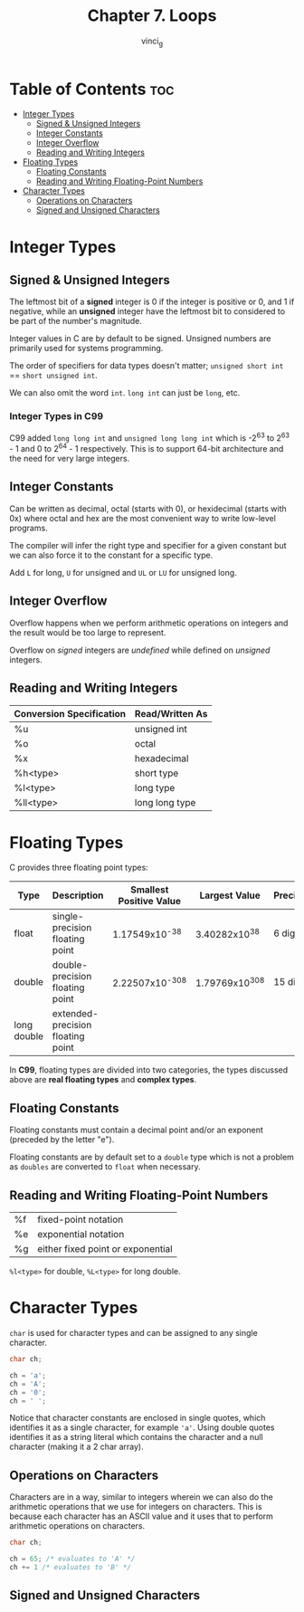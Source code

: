 #+TITLE: Chapter 7. Loops
#+AUTHOR: vinci_g
#+DESCRIPTION: C Programming - A Modern Approach Chapter 7
#+OPTIONS: toc

* Table of Contents :toc:
- [[#integer-types][Integer Types]]
  - [[#signed--unsigned-integers][Signed & Unsigned Integers]]
  - [[#integer-constants][Integer Constants]]
  - [[#integer-overflow][Integer Overflow]]
  - [[#reading-and-writing-integers][Reading and Writing Integers]]
- [[#floating-types][Floating Types]]
  - [[#floating-constants][Floating Constants]]
  - [[#reading-and-writing-floating-point-numbers][Reading and Writing Floating-Point Numbers]]
- [[#character-types][Character Types]]
  - [[#operations-on-characters][Operations on Characters]]
  - [[#signed-and-unsigned-characters][Signed and Unsigned Characters]]

* Integer Types

** Signed & Unsigned Integers

The leftmost bit of a *signed* integer is 0 if the integer is positive or 0, and 1 if negative, while an *unsigned* integer have the leftmost bit to considered to be part of the number's magnitude.

Integer values in C are by default to be signed. Unsigned numbers are primarily used for systems programming.

The order of specifiers for data types doesn't matter; ~unsigned short int~ == ~short unsigned int~.

We can also omit the word ~int~. ~long int~ can just be ~long~, etc.

*** Integer Types in C99

C99 added ~long long int~ and ~unsigned long long int~ which is -2^63 to 2^63 - 1 and 0 to 2^64 - 1 respectively. This is to support 64-bit architecture and the need for very large integers.

** Integer Constants

Can be written as decimal, octal (starts with 0), or hexidecimal (starts with 0x) where octal and hex are the most convenient way to write low-level programs.

The compiler will infer the right type and specifier for a given constant but we can also force it to the constant for a specific type.

Add ~L~ for long, ~U~ for unsigned and ~UL~ or ~LU~ for unsigned long.

** Integer Overflow

Overflow happens when we perform arithmetic operations on integers and the result would be too large to represent.

Overflow on /signed/ integers are /undefined/ while defined on /unsigned/ integers.

** Reading and Writing Integers

| Conversion Specification | Read/Written As |
|--------------------------+-----------------|
| %u                       | unsigned int    |
| %o                       | octal           |
| %x                       | hexadecimal     |
| %h<type>                 | short type      |
| %l<type>                 | long type       |
| %ll<type>                | long long type  |


* Floating Types

C provides three floating point types:

| Type        | Description                       | Smallest Positive Value | Largest Value | Precision |
|-------------+-----------------------------------+-------------------------+---------------+-----------|
| float       | single-precision floating point   |           1.17549x10^-38 |  3.40282x10^38 | 6 digits  |
| double      | double-precision floating point   |          2.22507x10^-308 | 1.79769x10^308 | 15 digits |
| long double | extended-precision floating point |                         |               |           |

In *C99*, floating types are divided into two categories, the types discussed above are *real floating types* and *complex types*.

** Floating Constants

Floating constants must contain a decimal point and/or an exponent (preceded by the letter "e").

Floating constants are by default set to a ~double~ type which is not a problem as ~doubles~ are converted to ~float~ when necessary.

** Reading and Writing Floating-Point Numbers

| %f | fixed-point notation              |
| %e | exponential notation              |
| %g | either fixed point or exponential |

~%l<type>~ for double, ~%L<type>~ for long double.

* Character Types

~char~ is used for character types and can be assigned to any single character.

#+begin_src C
  char ch;

  ch = 'a';
  ch = 'A';
  ch = '0';
  ch = ' ';
#+end_src

Notice that character constants are enclosed in single quotes, which identifies it as a single character, for example ~'a'~. Using double quotes identifies it as a string literal which contains the character and a null character (making it a 2 char array).

** Operations on Characters

Characters are in a way, similar to integers wherein we can also do the arithmetic operations that we use for integers on characters. This is because each character has an ASCII value and it uses that to perform arithmetic operations on characters.

#+begin_src C
  char ch;

  ch = 65; /* evaluates to 'A' */
  ch += 1 /* evaluates to 'B' */
#+end_src

** Signed and Unsigned Characters



